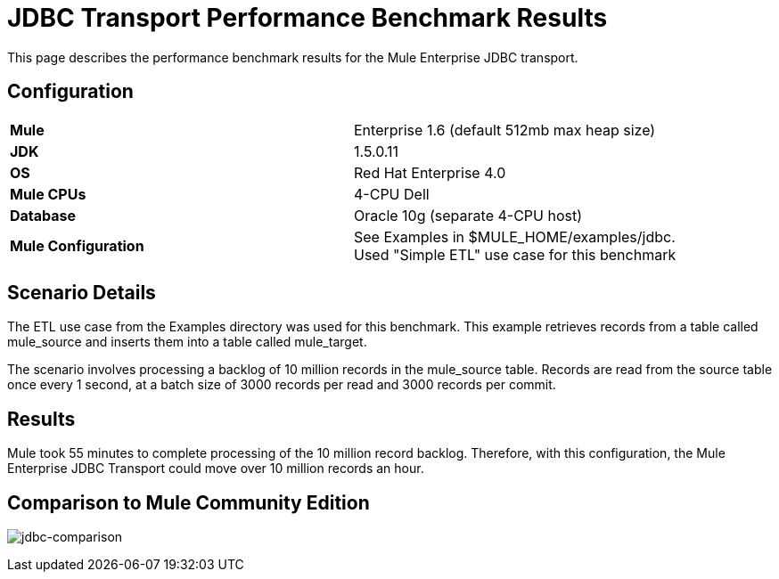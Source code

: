 = JDBC Transport Performance Benchmark Results

This page describes the performance benchmark results for the Mule Enterprise JDBC transport.

== Configuration

[cols="2*a",width=90%]
|===
|*Mule* |Enterprise 1.6 (default 512mb max heap size)
|*JDK* |1.5.0.11
|*OS* |Red Hat Enterprise 4.0
|*Mule CPUs* |4-CPU Dell
|*Database* |Oracle 10g (separate 4-CPU host)
|*Mule Configuration* |See Examples in $MULE_HOME/examples/jdbc. Used "Simple ETL" use case for this benchmark
|===

== Scenario Details

The ETL use case from the Examples directory was used for this benchmark. This example retrieves records from a table called mule_source and inserts them into a table called mule_target.

The scenario involves processing a backlog of 10 million records in the mule_source table. Records are read from the source table once every 1 second, at a batch size of 3000 records per read and 3000 records per commit.

== Results

Mule took 55 minutes to complete processing of the 10 million record backlog. Therefore, with this configuration, the Mule Enterprise JDBC Transport could move over 10 million records an hour.

== Comparison to Mule Community Edition

image:jdbc-comparison.png[jdbc-comparison] +
